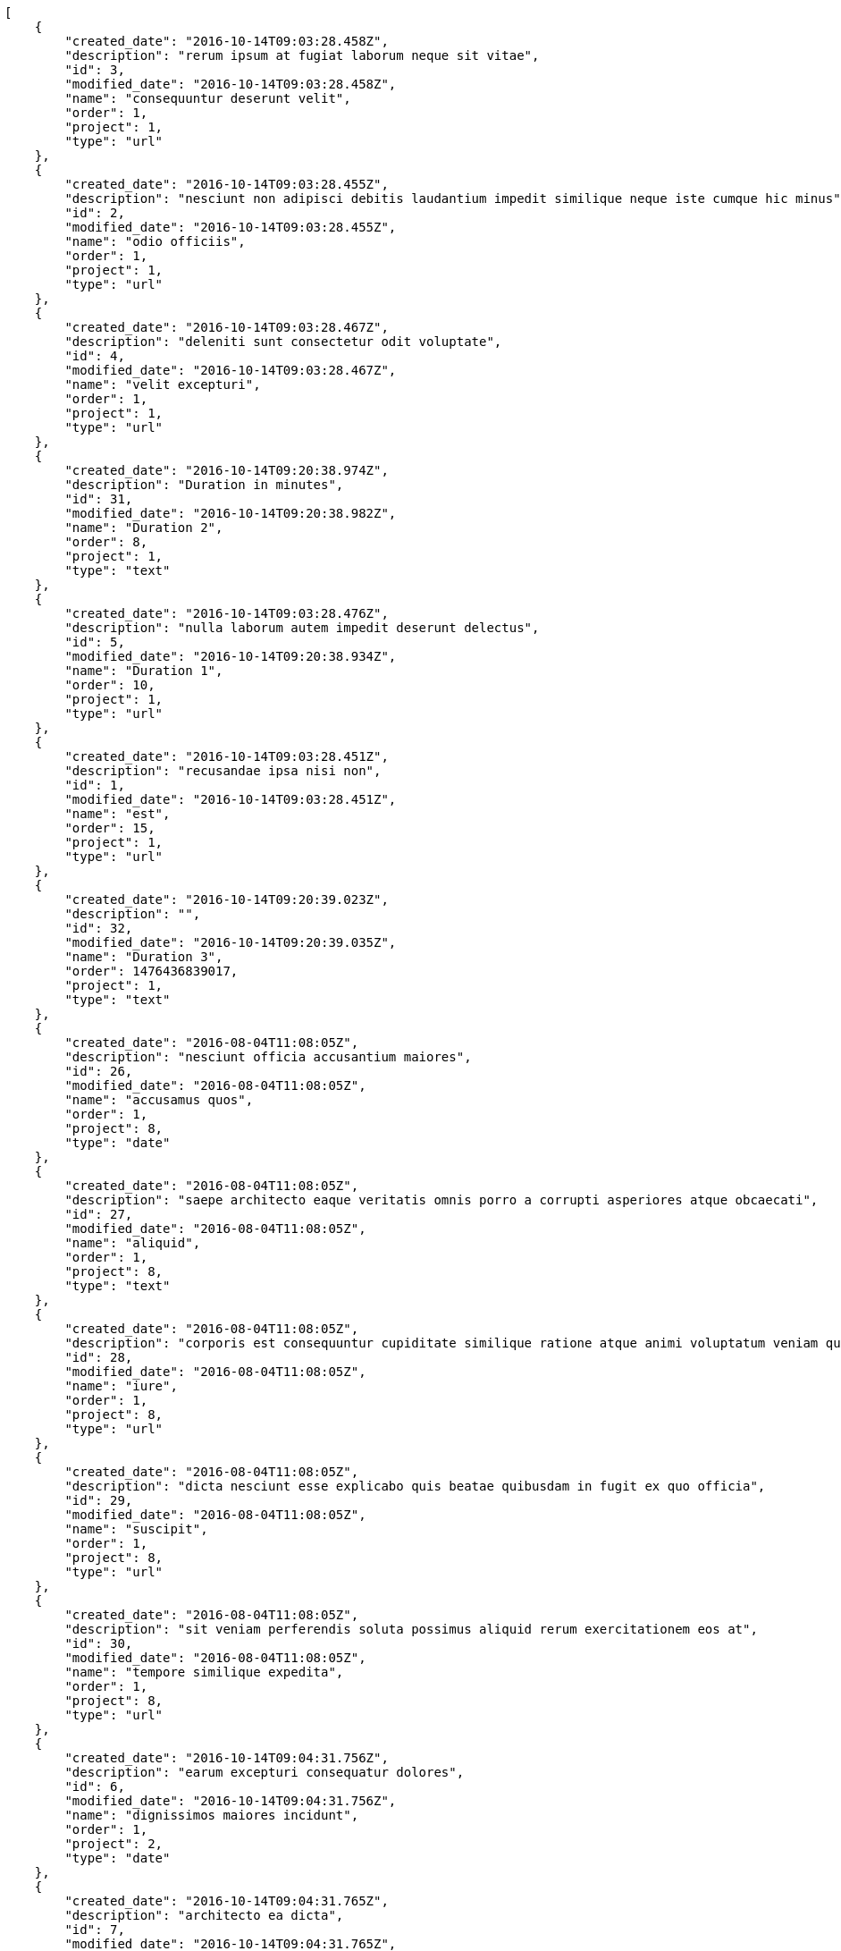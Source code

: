 [source,json]
----
[
    {
        "created_date": "2016-10-14T09:03:28.458Z",
        "description": "rerum ipsum at fugiat laborum neque sit vitae",
        "id": 3,
        "modified_date": "2016-10-14T09:03:28.458Z",
        "name": "consequuntur deserunt velit",
        "order": 1,
        "project": 1,
        "type": "url"
    },
    {
        "created_date": "2016-10-14T09:03:28.455Z",
        "description": "nesciunt non adipisci debitis laudantium impedit similique neque iste cumque hic minus",
        "id": 2,
        "modified_date": "2016-10-14T09:03:28.455Z",
        "name": "odio officiis",
        "order": 1,
        "project": 1,
        "type": "url"
    },
    {
        "created_date": "2016-10-14T09:03:28.467Z",
        "description": "deleniti sunt consectetur odit voluptate",
        "id": 4,
        "modified_date": "2016-10-14T09:03:28.467Z",
        "name": "velit excepturi",
        "order": 1,
        "project": 1,
        "type": "url"
    },
    {
        "created_date": "2016-10-14T09:20:38.974Z",
        "description": "Duration in minutes",
        "id": 31,
        "modified_date": "2016-10-14T09:20:38.982Z",
        "name": "Duration 2",
        "order": 8,
        "project": 1,
        "type": "text"
    },
    {
        "created_date": "2016-10-14T09:03:28.476Z",
        "description": "nulla laborum autem impedit deserunt delectus",
        "id": 5,
        "modified_date": "2016-10-14T09:20:38.934Z",
        "name": "Duration 1",
        "order": 10,
        "project": 1,
        "type": "url"
    },
    {
        "created_date": "2016-10-14T09:03:28.451Z",
        "description": "recusandae ipsa nisi non",
        "id": 1,
        "modified_date": "2016-10-14T09:03:28.451Z",
        "name": "est",
        "order": 15,
        "project": 1,
        "type": "url"
    },
    {
        "created_date": "2016-10-14T09:20:39.023Z",
        "description": "",
        "id": 32,
        "modified_date": "2016-10-14T09:20:39.035Z",
        "name": "Duration 3",
        "order": 1476436839017,
        "project": 1,
        "type": "text"
    },
    {
        "created_date": "2016-08-04T11:08:05Z",
        "description": "nesciunt officia accusantium maiores",
        "id": 26,
        "modified_date": "2016-08-04T11:08:05Z",
        "name": "accusamus quos",
        "order": 1,
        "project": 8,
        "type": "date"
    },
    {
        "created_date": "2016-08-04T11:08:05Z",
        "description": "saepe architecto eaque veritatis omnis porro a corrupti asperiores atque obcaecati",
        "id": 27,
        "modified_date": "2016-08-04T11:08:05Z",
        "name": "aliquid",
        "order": 1,
        "project": 8,
        "type": "text"
    },
    {
        "created_date": "2016-08-04T11:08:05Z",
        "description": "corporis est consequuntur cupiditate similique ratione atque animi voluptatum veniam quas",
        "id": 28,
        "modified_date": "2016-08-04T11:08:05Z",
        "name": "iure",
        "order": 1,
        "project": 8,
        "type": "url"
    },
    {
        "created_date": "2016-08-04T11:08:05Z",
        "description": "dicta nesciunt esse explicabo quis beatae quibusdam in fugit ex quo officia",
        "id": 29,
        "modified_date": "2016-08-04T11:08:05Z",
        "name": "suscipit",
        "order": 1,
        "project": 8,
        "type": "url"
    },
    {
        "created_date": "2016-08-04T11:08:05Z",
        "description": "sit veniam perferendis soluta possimus aliquid rerum exercitationem eos at",
        "id": 30,
        "modified_date": "2016-08-04T11:08:05Z",
        "name": "tempore similique expedita",
        "order": 1,
        "project": 8,
        "type": "url"
    },
    {
        "created_date": "2016-10-14T09:04:31.756Z",
        "description": "earum excepturi consequatur dolores",
        "id": 6,
        "modified_date": "2016-10-14T09:04:31.756Z",
        "name": "dignissimos maiores incidunt",
        "order": 1,
        "project": 2,
        "type": "date"
    },
    {
        "created_date": "2016-10-14T09:04:31.765Z",
        "description": "architecto ea dicta",
        "id": 7,
        "modified_date": "2016-10-14T09:04:31.765Z",
        "name": "incidunt natus",
        "order": 1,
        "project": 2,
        "type": "url"
    },
    {
        "created_date": "2016-10-14T09:04:31.772Z",
        "description": "ipsa necessitatibus odio quos facilis provident maxime consequuntur",
        "id": 9,
        "modified_date": "2016-10-14T09:04:31.772Z",
        "name": "laudantium",
        "order": 1,
        "project": 2,
        "type": "multiline"
    },
    {
        "created_date": "2016-10-14T09:04:31.769Z",
        "description": "qui itaque nam dolorem sequi excepturi cumque quas quidem corporis quis",
        "id": 8,
        "modified_date": "2016-10-14T09:04:31.769Z",
        "name": "magni modi",
        "order": 1,
        "project": 2,
        "type": "url"
    },
    {
        "created_date": "2016-10-14T09:04:31.774Z",
        "description": "exercitationem sint impedit soluta nam officiis",
        "id": 10,
        "modified_date": "2016-10-14T09:04:31.775Z",
        "name": "obcaecati labore hic",
        "order": 1,
        "project": 2,
        "type": "text"
    },
    {
        "created_date": "2016-10-14T09:05:27.667Z",
        "description": "asperiores voluptatem natus deserunt soluta molestias sunt ut tenetur fugiat ex",
        "id": 13,
        "modified_date": "2016-10-14T09:05:27.667Z",
        "name": "fugiat voluptatem",
        "order": 1,
        "project": 3,
        "type": "multiline"
    },
    {
        "created_date": "2016-10-14T09:05:27.674Z",
        "description": "vitae laudantium fugit ab consequatur minus possimus ducimus delectus laborum",
        "id": 15,
        "modified_date": "2016-10-14T09:05:27.674Z",
        "name": "magnam praesentium",
        "order": 1,
        "project": 3,
        "type": "text"
    },
    {
        "created_date": "2016-10-14T09:05:27.670Z",
        "description": "possimus facilis adipisci ab esse deserunt repudiandae accusamus quaerat quas molestias soluta",
        "id": 14,
        "modified_date": "2016-10-14T09:05:27.671Z",
        "name": "non",
        "order": 1,
        "project": 3,
        "type": "date"
    },
    {
        "created_date": "2016-10-14T09:05:27.660Z",
        "description": "earum perspiciatis eligendi aspernatur voluptates expedita",
        "id": 11,
        "modified_date": "2016-10-14T09:05:27.661Z",
        "name": "reiciendis deleniti",
        "order": 1,
        "project": 3,
        "type": "date"
    },
    {
        "created_date": "2016-10-14T09:05:27.664Z",
        "description": "aut officiis dignissimos amet",
        "id": 12,
        "modified_date": "2016-10-14T09:05:27.664Z",
        "name": "vitae alias ratione",
        "order": 1,
        "project": 3,
        "type": "date"
    },
    {
        "created_date": "2016-10-14T09:06:13.475Z",
        "description": "reiciendis laudantium earum quis excepturi fuga ut doloribus unde culpa ex",
        "id": 17,
        "modified_date": "2016-10-14T09:06:13.475Z",
        "name": "architecto",
        "order": 1,
        "project": 4,
        "type": "multiline"
    },
    {
        "created_date": "2016-10-14T09:06:13.513Z",
        "description": "explicabo eos perferendis dolore nobis neque commodi quos reiciendis incidunt",
        "id": 20,
        "modified_date": "2016-10-14T09:06:13.513Z",
        "name": "necessitatibus error",
        "order": 1,
        "project": 4,
        "type": "text"
    },
    {
        "created_date": "2016-10-14T09:06:13.485Z",
        "description": "sunt ratione quam consectetur alias deleniti expedita voluptatum delectus animi est vitae",
        "id": 18,
        "modified_date": "2016-10-14T09:06:13.485Z",
        "name": "officiis nisi mollitia",
        "order": 1,
        "project": 4,
        "type": "date"
    },
    {
        "created_date": "2016-10-14T09:06:13.501Z",
        "description": "cupiditate laudantium reprehenderit accusamus dolor animi unde temporibus dicta",
        "id": 19,
        "modified_date": "2016-10-14T09:06:13.501Z",
        "name": "quam",
        "order": 1,
        "project": 4,
        "type": "url"
    },
    {
        "created_date": "2016-10-14T09:06:13.463Z",
        "description": "laudantium ullam perferendis consequuntur illo ut ab",
        "id": 16,
        "modified_date": "2016-10-14T09:06:13.463Z",
        "name": "suscipit consequatur cum",
        "order": 1,
        "project": 4,
        "type": "text"
    },
    {
        "created_date": "2016-10-14T09:07:06.075Z",
        "description": "corrupti dolorum velit necessitatibus quae laudantium nulla natus fugit est",
        "id": 25,
        "modified_date": "2016-10-14T09:07:06.075Z",
        "name": "ad unde",
        "order": 1,
        "project": 7,
        "type": "multiline"
    },
    {
        "created_date": "2016-10-14T09:07:06.061Z",
        "description": "maiores neque itaque fuga asperiores eligendi laboriosam",
        "id": 22,
        "modified_date": "2016-10-14T09:07:06.061Z",
        "name": "autem ad error",
        "order": 1,
        "project": 7,
        "type": "date"
    },
    {
        "created_date": "2016-10-14T09:07:06.066Z",
        "description": "beatae adipisci architecto eos dolorum ipsum omnis",
        "id": 24,
        "modified_date": "2016-10-14T09:07:06.066Z",
        "name": "deserunt",
        "order": 1,
        "project": 7,
        "type": "multiline"
    }
]
----

